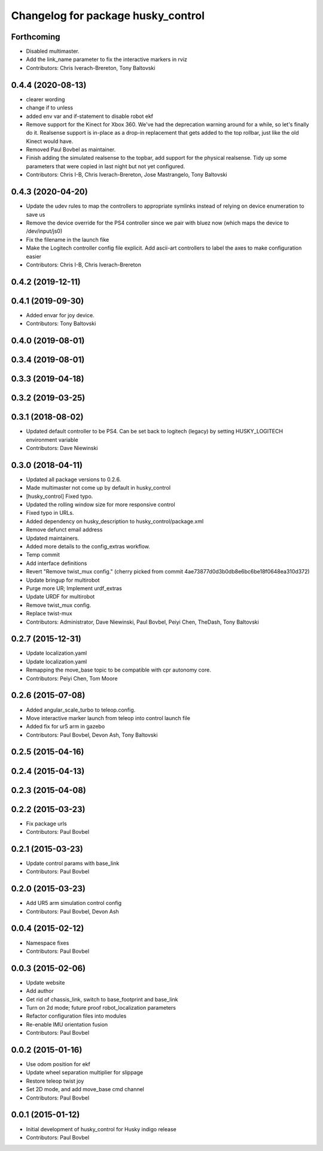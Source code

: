 ^^^^^^^^^^^^^^^^^^^^^^^^^^^^^^^^^^^
Changelog for package husky_control
^^^^^^^^^^^^^^^^^^^^^^^^^^^^^^^^^^^

Forthcoming
-----------
* Disabled multimaster.
* Add the link_name parameter to fix the interactive markers in rviz
* Contributors: Chris Iverach-Brereton, Tony Baltovski

0.4.4 (2020-08-13)
------------------
* clearer wording
* change if to unless
* added env var and if-statement to disable robot ekf
* Remove support for the Kinect for Xbox 360. We've had the deprecation warning around for a while, so let's finally do it.  Realsense support is in-place as a drop-in replacement that gets added to the top rollbar, just like the old Kinect would have.
* Removed Paul Bovbel as maintainer.
* Finish adding the simulated realsense to the topbar, add support for the physical realsense. Tidy up some parameters that were copied in last night but not yet configured.
* Contributors: Chris I-B, Chris Iverach-Brereton, Jose Mastrangelo, Tony Baltovski

0.4.3 (2020-04-20)
------------------
* Update the udev rules to map the controllers to appropriate symlinks instead of relying on device enumeration to save us
* Remove the device override for the PS4 controller since we pair with bluez now (which maps the device to /dev/input/js0)
* Fix the filename in the launch fike
* Make the Logitech controller config file explicit. Add ascii-art controllers to label the axes to make configuration easier
* Contributors: Chris I-B, Chris Iverach-Brereton

0.4.2 (2019-12-11)
------------------

0.4.1 (2019-09-30)
------------------
* Added envar for joy device.
* Contributors: Tony Baltovski

0.4.0 (2019-08-01)
------------------

0.3.4 (2019-08-01)
------------------

0.3.3 (2019-04-18)
------------------

0.3.2 (2019-03-25)
------------------

0.3.1 (2018-08-02)
------------------
* Updated default controller to be PS4.  Can be set back to logitech (legacy) by setting HUSKY_LOGITECH environment variable
* Contributors: Dave Niewinski

0.3.0 (2018-04-11)
------------------
* Updated all package versions to 0.2.6.
* Made multimaster not come up by default in husky_control
* [husky_control] Fixed typo.
* Updated the rolling window size for more responsive control
* Fixed typo in URLs.
* Added dependency on husky_description to husky_control/package.xml
* Remove defunct email address
* Updated maintainers.
* Added more details to the config_extras workflow.
* Temp commit
* Add interface definitions
* Revert "Remove twist_mux config."
  (cherry picked from commit 4ae73877d0d3b0db8e6bc6be18f0648ea310d372)
* Update bringup for multirobot
* Purge more UR; Implement urdf_extras
* Update URDF for multirobot
* Remove twist_mux config.
* Replace twist-mux
* Contributors: Administrator, Dave Niewinski, Paul Bovbel, Peiyi Chen, TheDash, Tony Baltovski

0.2.7 (2015-12-31)
------------------
* Update localization.yaml
* Update localization.yaml
* Remapping the move_base topic to be compatible with cpr autonomy core.
* Contributors: Peiyi Chen, Tom Moore

0.2.6 (2015-07-08)
------------------
* Added angular_scale_turbo to teleop.config.
* Move interactive marker launch from teleop into control launch file
* Added fix for ur5 arm in gazebo
* Contributors: Paul Bovbel, Devon Ash, Tony Baltovski

0.2.5 (2015-04-16)
------------------

0.2.4 (2015-04-13)
------------------

0.2.3 (2015-04-08)
------------------


0.2.2 (2015-03-23)
------------------
* Fix package urls
* Contributors: Paul Bovbel

0.2.1 (2015-03-23)
------------------
* Update control params with base_link
* Contributors: Paul Bovbel

0.2.0 (2015-03-23)
------------------
* Add UR5 arm simulation control config
* Contributors: Paul Bovbel, Devon Ash

0.0.4 (2015-02-12)
------------------
* Namespace fixes
* Contributors: Paul Bovbel

0.0.3 (2015-02-06)
------------------

* Update website
* Add author
* Get rid of chassis_link, switch to base_footprint and base_link
* Turn on 2d mode; future proof robot_localization parameters
* Refactor configuration files into modules
* Re-enable IMU orientation fusion
* Contributors: Paul Bovbel

0.0.2 (2015-01-16)
------------------
* Use odom position for ekf
* Update wheel separation multiplier for slippage
* Restore teleop twist joy
* Set 2D mode, and add move_base cmd channel
* Contributors: Paul Bovbel

0.0.1 (2015-01-12)
------------------
* Initial development of husky_control for Husky indigo release
* Contributors: Paul Bovbel
